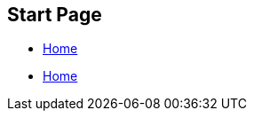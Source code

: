 == Start Page

* xref:ocpn-user-plugins-manual:ROOT:Home.adoc[Home]

* xref:shipdriver:ROOT:Home.adoc[Home]
